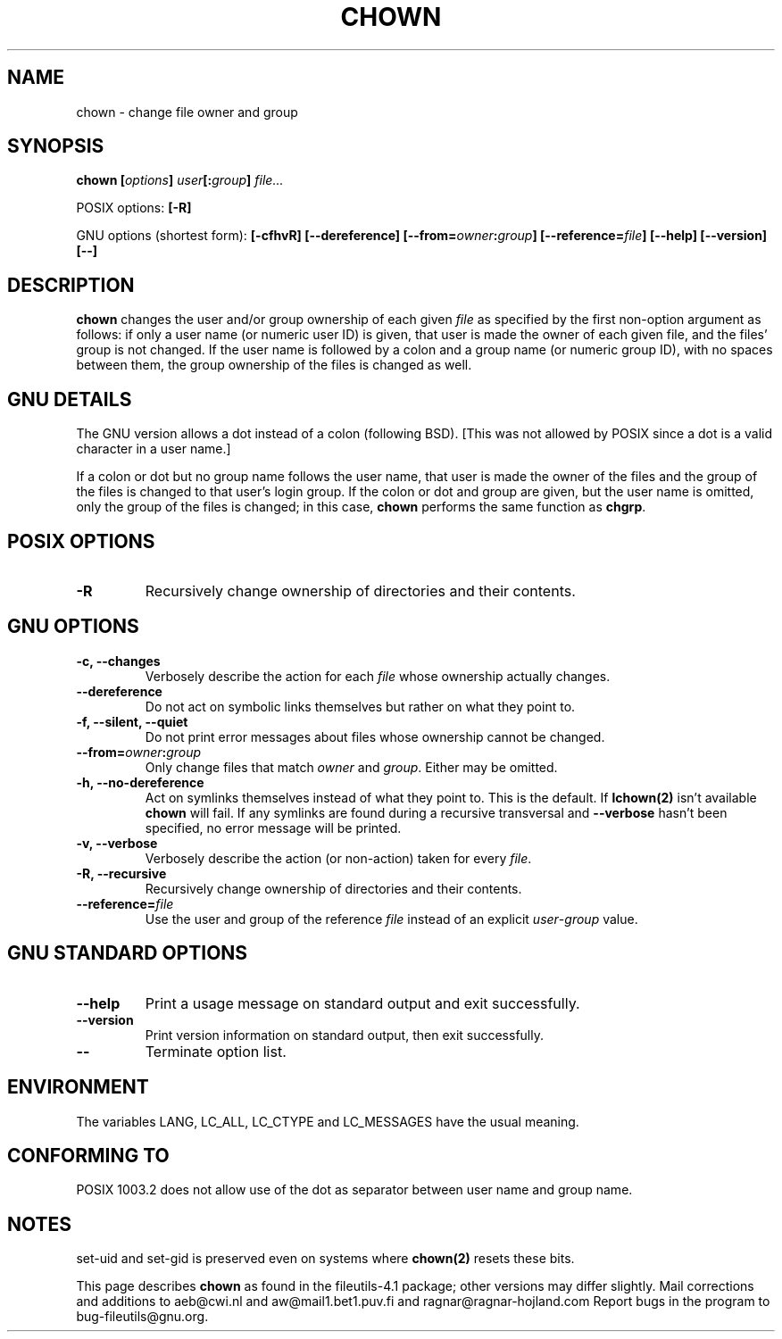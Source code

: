 .\" Copyright Andries Brouwer, A. Wik 1998, Ragnar Hojland Espinosa 1998-2002
.\"
.\" This file may be copied under the conditions described
.\" in the LDP GENERAL PUBLIC LICENSE, Version 1, September 1998
.\" that should have been distributed together with this file.
.\"
.TH CHOWN 1 "18 June 2002" "GNU fileutils 4.1"
.SH NAME
chown \- change file owner and group
.SH SYNOPSIS
.BI "chown [" options "] " user "[:" group "] " file...
.sp
POSIX options:
.B [\-R]
.sp
GNU options (shortest form):
.B [\-cfhvR] [\-\-dereference]
.B [\-\-from=\fIowner\fB:\fIgroup\fB] [\-\-reference=\fIfile\fB]
.B "[\-\-help] [\-\-version] [\-\-]"
.SH DESCRIPTION
.B chown
changes the user and/or group ownership of each given
.I file
as specified by the first non-option argument
as follows: if only a user name (or numeric user ID) is given,
that user is made the owner of each given file, and the files' group is
not changed.  If the user name is followed by a colon and a group
name (or numeric group ID), with no spaces between them, the group ownership
of the files is changed as well.
.SH "GNU DETAILS"
The GNU version allows a dot instead of a colon (following BSD).
[This was not allowed by POSIX since a dot is a valid character
in a user name.]

If a colon or dot but no group name follows
the user name, that user is made the owner of the files and the group of the
files is changed to that user's login group.  If the colon or dot and group
are given, but the user name is omitted, only the group of the files is
changed; in this case,
.B chown
performs the same function as
.BR chgrp .
.SH "POSIX OPTIONS"
.TP
.B "\-R"
Recursively change ownership of directories and their contents.
.SH "GNU OPTIONS"
.TP
.B "\-c, \-\-changes"
Verbosely describe the action for each
.I file
whose ownership actually changes.
.TP
.B \-\-dereference
Do not act on symbolic links themselves but rather on what they point to.
.TP
.B "\-f, \-\-silent, \-\-quiet"
Do not print error messages about files whose ownership cannot be changed.
.TP
.B \-\-from=\fIowner\fB:\fIgroup
Only change files that match \fIowner\fR and \fIgroup\fR.  Either may be
omitted.
.TP
.B "\-h, \-\-no\-dereference"
Act on symlinks themselves instead of what they point to.  This is the
default. If
.B lchown(2)
isn't available \fBchown\fR will fail.  If any symlinks
are found during a recursive transversal and \fB\-\-verbose\fR hasn't
been specified, no error message will be printed.
.TP
.B "\-v, \-\-verbose"
Verbosely describe the action (or non-action) taken for every 
.IR file .
.TP
.B "\-R, \-\-recursive"
Recursively change ownership of directories and their contents.
.TP
.B \-\-reference=\fIfile
Use the user and group of the reference \fIfile\fR instead of an explicit
\fIuser\fR\-\fIgroup\fR value.
      
.SH "GNU STANDARD OPTIONS"
.TP
.B "\-\-help"
Print a usage message on standard output and exit successfully.
.TP
.B "\-\-version"
Print version information on standard output, then exit successfully.
.TP
.B "\-\-"
Terminate option list.
.SH ENVIRONMENT
The variables LANG, LC_ALL, LC_CTYPE and LC_MESSAGES have the
usual meaning.
.SH "CONFORMING TO"
POSIX 1003.2 does not allow use of the dot as separator
between user name and group name.
.SH NOTES
set-uid and set-gid is preserved even on systems where
.BR chown(2)
resets these bits.

This page describes
.B chown
as found in the fileutils-4.1 package;
other versions may differ slightly. Mail corrections and additions to
aeb@cwi.nl and aw@mail1.bet1.puv.fi and ragnar@ragnar-hojland.com
Report bugs in the program to bug-fileutils@gnu.org.
